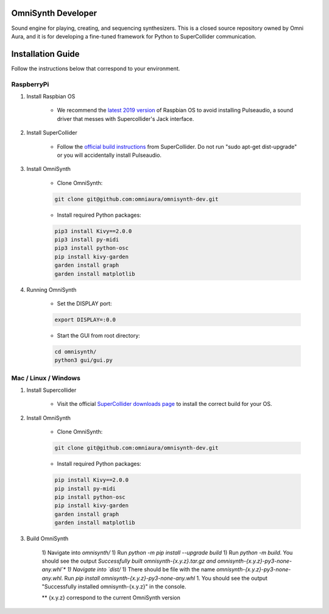 OmniSynth Developer
===================

Sound engine for playing, creating, and sequencing synthesizers. This is a closed source repository owned by Omni Aura, 
and it is for developing a fine-tuned framework for Python to SuperCollider communication.


Installation Guide
==================

Follow the instructions below that correspond to your environment.


RaspberryPi 
^^^^^^^^^^^

#. Install Raspbian OS

    * We recommend the `latest 2019 version`_ of Raspbian OS to avoid installing Pulseaudio, a sound driver that messes with Supercollider's Jack interface.

#. Install SuperCollider

    * Follow the `official build instructions`_ from SuperCollider. Do not run "sudo apt-get dist-upgrade" or you will accidentally install Pulseaudio.

#. Install OmniSynth

    * Clone OmniSynth:

    .. code-block:: console 

        git clone git@github.com:omniaura/omnisynth-dev.git

    * Install required Python packages:

    .. code-block:: console

        pip3 install Kivy==2.0.0
        pip3 install py-midi
        pip3 install python-osc
        pip install kivy-garden
        garden install graph
        garden install matplotlib

#. Running OmniSynth

    * Set the DISPLAY port:

    .. code-block:: console

        export DISPLAY=:0.0

    * Start the GUI from root directory:

    .. code-block:: console

        cd omnisynth/
        python3 gui/gui.py

    

Mac / Linux / Windows
^^^^^^^^^^^^^^^^^^^^^

#. Install Supercollider 

    * Visit the official `SuperCollider downloads page`_ to install the correct build for your OS.

#. Install OmniSynth

    * Clone OmniSynth:

    .. code-block:: console 

        git clone git@github.com:omniaura/omnisynth-dev.git

    * Install required Python packages:

    .. code-block:: console

        pip install Kivy==2.0.0
        pip install py-midi
        pip install python-osc
        pip install kivy-garden
        garden install graph
        garden install matplotlib

#. Build OmniSynth

    1) Navigate into `omnisynth/`
    1) Run `python -m pip install --upgrade build`
    1) Run `python -m build`. You should see the output `Successfully built omnisynth-{x.y.z}.tar.gz and omnisynth-{x.y.z}-py3-none-any.whl`*
    1) Navigate into `dist/`
    1) There should be file with the name `omnisynth-{x.y.z}-py3-none-any.whl`. Run `pip install omnisynth-{x.y.z}-py3-none-any.whl`
    1. You should see the output "Successfully installed omnisynth-{x.y.z}" in the console.
    
    ** {x.y.z} correspond to the current OmniSynth version

.. _official build instructions: https://github.com/supercollider/supercollider/blob/develop/README_RASPBERRY_PI.md
.. _latest 2019 version: https://downloads.raspberrypi.org/raspbian/images/raspbian-2019-09-30/
.. _SuperCollider downloads page: https://supercollider.github.io/download

